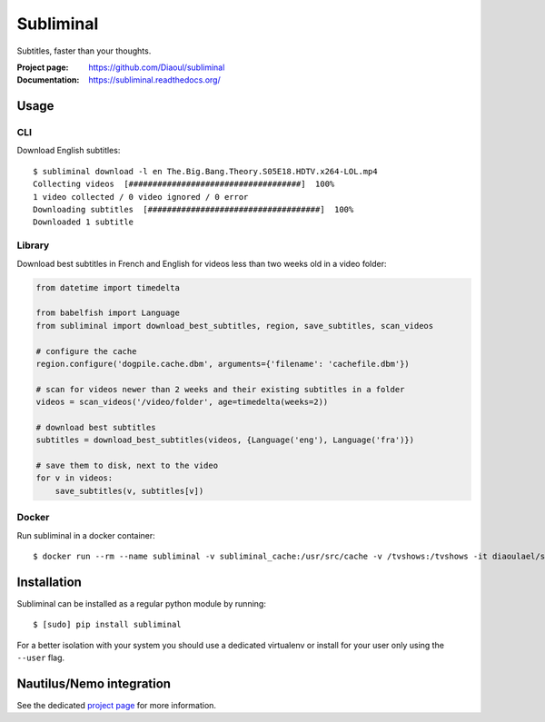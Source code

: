 Subliminal
==========
Subtitles, faster than your thoughts.

.. image:: https://img.shields.io/pypi/v/subliminal.svg
    :target: https://pypi.python.org/pypi/subliminal
    :alt: Latest Version

.. image:: https://travis-ci.org/Diaoul/subliminal.svg?branch=develop
    :target: https://travis-ci.org/Diaoul/subliminal
    :alt: Travis CI build status

.. image:: https://readthedocs.org/projects/subliminal/badge/?version=latest
    :target: https://subliminal.readthedocs.org/
    :alt: Documentation Status

.. image:: https://coveralls.io/repos/Diaoul/subliminal/badge.svg?branch=develop&service=github
    :target: https://coveralls.io/github/Diaoul/subliminal?branch=develop
    :alt: Code coverage

.. image:: https://img.shields.io/github/license/Diaoul/subliminal.svg
    :target: https://github.com/Diaoul/subliminal/blob/master/LICENSE
    :alt: License

.. image:: https://img.shields.io/badge/gitter-join%20chat-1dce73.svg
    :alt: Join the chat at https://gitter.im/Diaoul/subliminal
    :target: https://gitter.im/Diaoul/subliminal


:Project page: https://github.com/Diaoul/subliminal
:Documentation: https://subliminal.readthedocs.org/


Usage
-----
CLI
^^^
Download English subtitles::

    $ subliminal download -l en The.Big.Bang.Theory.S05E18.HDTV.x264-LOL.mp4
    Collecting videos  [####################################]  100%
    1 video collected / 0 video ignored / 0 error
    Downloading subtitles  [####################################]  100%
    Downloaded 1 subtitle

Library
^^^^^^^
Download best subtitles in French and English for videos less than two weeks old in a video folder:

.. code:: python

    from datetime import timedelta

    from babelfish import Language
    from subliminal import download_best_subtitles, region, save_subtitles, scan_videos

    # configure the cache
    region.configure('dogpile.cache.dbm', arguments={'filename': 'cachefile.dbm'})

    # scan for videos newer than 2 weeks and their existing subtitles in a folder
    videos = scan_videos('/video/folder', age=timedelta(weeks=2))

    # download best subtitles
    subtitles = download_best_subtitles(videos, {Language('eng'), Language('fra')})

    # save them to disk, next to the video
    for v in videos:
        save_subtitles(v, subtitles[v])

Docker
^^^^^^
Run subliminal in a docker container::

    $ docker run --rm --name subliminal -v subliminal_cache:/usr/src/cache -v /tvshows:/tvshows -it diaoulael/subliminal download -l en /tvshows/The.Big.Bang.Theory.S05E18.HDTV.x264-LOL.mp4

Installation
------------
Subliminal can be installed as a regular python module by running::

    $ [sudo] pip install subliminal

For a better isolation with your system you should use a dedicated virtualenv or install for your user only using
the ``--user`` flag.

Nautilus/Nemo integration
-------------------------
See the dedicated `project page <https://github.com/Diaoul/nautilus-subliminal>`_ for more information.
